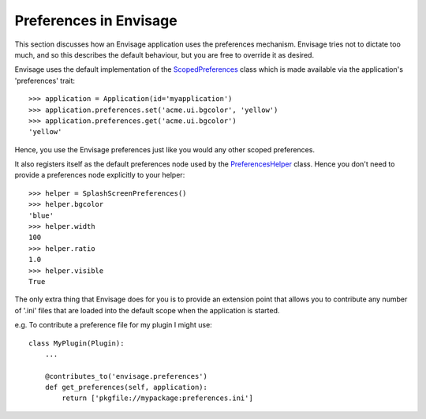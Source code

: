 .. _preferences-in-envisage:

Preferences in Envisage
=======================

This section discusses how an Envisage application uses the preferences
mechanism. Envisage tries not to dictate too much, and so this describes the
default behaviour, but you are free to override it as desired.

Envisage uses the default implementation of the ScopedPreferences_ class which
is made available via the application's 'preferences' trait::

  >>> application = Application(id='myapplication')
  >>> application.preferences.set('acme.ui.bgcolor', 'yellow')
  >>> application.preferences.get('acme.ui.bgcolor')
  'yellow'

Hence, you use the Envisage preferences just like you would any other scoped
preferences.

It also registers itself as the default preferences node used by the
PreferencesHelper_ class. Hence you don't need to provide a preferences node
explicitly to your helper::

  >>> helper = SplashScreenPreferences()
  >>> helper.bgcolor
  'blue'
  >>> helper.width
  100
  >>> helper.ratio
  1.0
  >>> helper.visible
  True

The only extra thing that Envisage does for you is to provide an extension
point that allows you to contribute any number of '.ini' files that are
loaded into the default scope when the application is started.

e.g. To contribute a preference file for my plugin I might use::

  class MyPlugin(Plugin):
      ...

      @contributes_to('envisage.preferences')
      def get_preferences(self, application):
          return ['pkgfile://mypackage:preferences.ini']

.. _PreferencesHelper: ../../enthought/preferences/preferences_helper.py
.. _ScopedPreferences: ../../enthought/preferences/scoped_preferences.py
